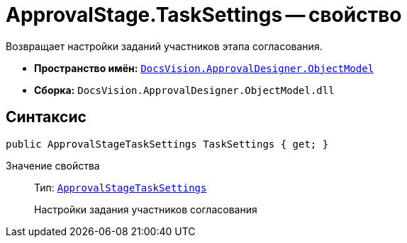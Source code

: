 = ApprovalStage.TaskSettings -- свойство

Возвращает настройки заданий участников этапа согласования.

* *Пространство имён:* `xref:api/DocsVision/Platform/ObjectModel/ObjectModel_NS.adoc[DocsVision.ApprovalDesigner.ObjectModel]`
* *Сборка:* `DocsVision.ApprovalDesigner.ObjectModel.dll`

== Синтаксис

[source,csharp]
----
public ApprovalStageTaskSettings TaskSettings { get; }
----

Значение свойства::
Тип: `xref:api/DocsVision/ApprovalDesigner/ObjectModel/ApprovalStageTaskSettings_CL.adoc[ApprovalStageTaskSettings]`
+
Настройки задания участников согласования
